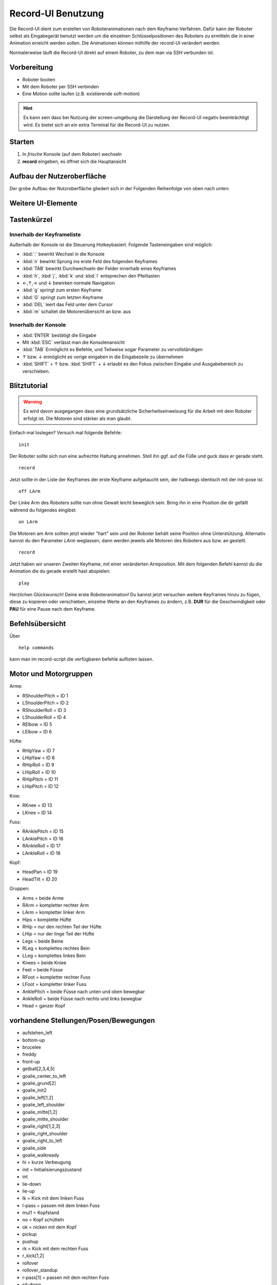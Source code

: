 ===================
Record-UI Benutzung
===================
Die Record-UI dient zum erstellen von Roboteranimationen nach dem Keyframe-Verfahren. 
Dafür kann der Roboter selbst als Eingabegerät benutzt werden um die einzelnen
Schlüsselpositionen des Roboters zu ermitteln die in einer Animation erreicht werden sollen.
Die Animationen können mithilfe der record-UI verändert werden.

Normalerweise läuft die Record-UI direkt auf einem Roboter, zu dem man via *SSH* verbunden ist.

Vorbereitung
""""""""""""

* Roboter booten
* Mit dem Roboter per SSH verbinden
* Eine Motion sollte laufen (z.B. existierende soft-motion)

.. hint:: 

  Es kann sein dass bei Nutzung der screen-umgebung die 
  Darstellung der Record-UI negativ beeinträchtigt wird. 
  Es bietet sich an ein extra Terminal für die Record-UI zu nutzen.

Starten
"""""""

#. In *frische* Konsole (auf dem Roboter) wechseln
#. **record** eingeben, es öffnet sich die Hauptansicht

Aufbau der Nutzeroberfläche
"""""""""""""""""""""""""""

Der grobe Aufbau der Nutzroberfläche gliedert sich in der Folgenden Reihenfolge von
oben nach unten:

.. describe:: Kopfzeile

  In der Kopfzeile stehen ein paar Informationen wie die wichtigsten Tastenkürzel,
  und ein paar Metadaten zu der aktuell bearbeiteten Animation. 
  Das sollte sich mit der Zeit von selbst erklären.

.. describe:: Keyframeansicht (oder andere Ansichten)

  Darunter folgt ein Raum für Ansichten, der normalerweise von der 
  Liste aller Keyframes eingenommen wird. 
  Diese ist beim Start zunächst noch leer 
  (Eine freundliche Büroklammer begrüßt dort den Nutzer).

  Die Framelist ist, wenn sie entsprechen voll ist, 
  mit der Tastatur nach oben und unten scrollbar, der Inhalt 
  passt sich automatisch der Verfügbaren Terminalbreite an.
  Ob noch weitere Keyframes außerhalb des Sichtfelds des Nutzers 
  liegen zeigen im Bedarfsfall *Scrollindikatoren* am oberen bzw. 
  Unteren Rand der Keyframeansicht an. Der *cursor* 
  muss sich zum scrollen innerhalb dieser Ansicht befinden.
  
  An stelle der Frameliste werden zeitweilig auch andere Views angezeigt,
  z.B. die HelpView, die MotorView oder die MetaView.

.. describe:: Konsole

  Durch eine Trennzeile von der Keyframeansicht abgegrenzt, 
  befindet sich im unteren Bereich die Konsole.
  Es gibt einen mehrzeiligen Ausgabebereich, 
  der bei Bedarf ebenfalls gescrollt werden kann (meist ist das nicht nötig).

  Die letzte Zeile der Konsole ist die Eingabezeile die mit einem **>_** beginnt. 
  das **>_** wird als Markierung für Nutzereingaben verwendet.

  Die Konsole ändert ihre Größe automatisch, je nachdem ob sich 
  der Cursor in der Konsole oder außerhalb befindet.

  mit :kbd:`:` kann aus den meisten Ansichten in die Konsole gewechselt werden.
  mit :kbd:`ESC` kommt man aus der Konsole wieder raus.

Weitere UI-Elemente
"""""""""""""""""""

.. describe:: Keyframe

  Ein Element der Keyframeliste.
  Jeder Keyframe enthält Nummerierte Felder für alle Motoren, 
  plus je eines für Geschwindigkeit und Pause.
  Enthält ein Feld ungültige Daten, wird die Überschrift rot.
  
  Roboter können unterschiedliche Motoren enthalten. 
  Alle Motoren die in einem Roboter nicht vorhanden sind sollten auf **IGNORE** stehen.
  Aber auch vorhandene Motoren können mit der eingabe eines einzelnen :kbd:`i` auf **IGNORE**
  gesetzt werden. Sie werden dann während einer Animation nicht berücksichtig und können
  ggf. von anderer Stelle gesteuert werden.
  Mit :kbd:`DEL` kann man ein Feld komplett leeren um etwas neues einzugeben.

  Zur Navigation können die Pfeiltasten, oder die aus *vim* bekannten Tasten genutzt werden.
  mit :kbd:`TAB` kann man innerhalb eines Keyframes von Feld zu Feld springen, 
  :kbd:`n` sprint zum nächsten Keyframe.
  Auch :kbd:`Bild-Auf` bzw. :kbd:`Bild-Ab` können genutzt werden.

.. describe:: MetaView
  
  Zeigt und ermöglicht die Bearbeitung von Metadaten (Autor und Description)
  siehe Befehl :ref:`meta <re_cmd_meta>`

.. describe:: MotorView
  
  Zeigt die Position der Motoren mit ihrer Nummer in einer Grafik.
  siehe Befehl :ref:`motors <re_cmd_motors>`

Tastenkürzel
""""""""""""

Innerhalb der Keyframeliste
'''''''''''''''''''''''''''

Außerhalb der Konsole ist die Steuerung Hotkeybasiert. 
Folgende Tasteneingaben sind möglich:

- :kbd:`:` bewirkt Wechsel in die Konsole

- :kbd:`n` bewirkt Sprung ins erste Feld des folgenden Keyframes

- :kbd:`TAB` bewirkt Durchwechseln der Felder innerhalb eines Keyframes

- :kbd:`h`, :kbd:`j`, :kbd:`k` und :kbd:`l` entsprechen den Pfeiltasten 

- ←,↑,→ und ↓ bewirken normale Navigation 

- :kbd:`g` springt zum ersten Keyframe

- :kbd:`G` springt zum letzten Keyframe

- :kbd:`DEL` leert das Feld unter dem Cursor

- :kbd:`m` schaltet die Motorenübersicht an bzw. aus

Innerhalb der Konsole
'''''''''''''''''''''
- :kbd:`ENTER` bestätigt die Eingabe

- Mit :kbd:`ESC` verlässt man die Konsolenansicht

- :kbd:`TAB` Ermöglicht es Befehle, und Teilweise sogar Parameter zu vervollständigen

-  ↑ bzw. ↓ ermöglicht es vorige eingaben in die Eingabezeile zu übernehmen

- :kbd:`SHIFT` + ↑ bzw. :kbd:`SHIFT` + ↓ erlaubt es den Fokus zwischen Eingabe und Ausgabebereich
  zu verschieben.


Blitztutorial
"""""""""""""
.. warning:: 
    Es wird davon ausgegangen dass eine grundsätzliche Sicherheitseinweisung für die
    Arbeit mit dem Roboter erfolgt ist. Die Motoren sind stärker als man glaubt.

Einfach mal loslegen? 
Versuch mal folgende Befehle::

    init

Der Roboter sollte sich nun eine aufrechte Haltung annehmen.
Stell ihn ggf. auf die Füße und guck dass er gerade steht. 

::
    
    record

Jetzt sollte in der Liste der Keyframes der erste Keyframe aufgetaucht sein,
der halbwegs identisch mit der init-pose ist.

::

    off LArm

Der Linke Arm des Roboters sollte nun ohne Gewalt leicht beweglich sein.
Bring ihn in eine Position die dir gefällt während du folgendes eingibst::

    on LArm 

Die Motoren am Arm sollten jetzt wieder "hart" sein und der Roboter behält seine Position ohne Unterstützung.
Alternativ kannst du den Parameter *LArm* weglassen, dann werden jeweils alle Motoren des Roboters 
aus bzw. an gestellt.

::
    
    record

Jetzt haben wir unseren Zweiten Keyframe, mit einer veränderten Armposition.
Mit dem folgenden Befehl kannst du die Animation die du gerade erstellt hast abspielen::

    play

Herzlichen Glückwunsch! Deine erste Roboteranimation! 
Du kannst jetzt versuchen weitere Keyframes hinzu zu fügen, 
diese zu kopieren oder verschieben, einzelne Werte an den Keyframes zu ändern, 
z.B. **DUR** für die Geschwindigkeit oder **PAU** für eine Pause nach dem Keyframe.


Befehlsübersicht
""""""""""""""""

Über ::

  help commands

kann man im record-script die verfügbaren befehle auflisten lassen.

.. option:: append <name>

  Lädt die Animation *name* und fügt sie an die bestehende Animation an.

.. option:: author [name(n)] 

  Wird ein oder mehere Namen gegeben, so werden diese als Autoren der 
  Animation in den Metadaten gesetzt. Wird kein Parameter gegeben,
  so wird der aktuelle Wert des Felds ausgegeben.

.. option:: desc [Text]

  Wenn Text gegeben ist, wird dieser als Beschreibung zu der Animation gesetzt.
  Andernfalls wird der derzeitige Beschreibungstext ausgegeben.

.. option:: on [Motor|Motorgruppe]

  Schaltet einen Motor, oder eine Motorgruppe auf *fest*.
  Oder alle Motoren, wenn unterspezifiziert.

.. option:: off [Motor|Motorgruppe] 

  Schaltet einen Motor oder eine Motorengruppe auf *lose*.

.. option:: id <MotorTag>

  Gibt eine Liste der Motor-ID's aus die zu dem gegebenen *MotorTag* gehören

.. option:: init 

  Alle Motoren werden in die Initpose(Ausgangsstellung) gefahren, 
  so dass der Darwin aufrecht stehen kann.

.. option:: load <Dateiname> 

  Lädt eine Animationsdatei im .json-Format. 
  Wird die datei im Homeverzeichnis ~ 
  nicht gefunden, wird die Datei unter :file:`bitbots/share/darwin/animations` 
  Der Dateiname muss *ohne* die Endung .json eingegeben werden.

.. option:: play [auswahl] [name]

  Spielt die aufgenommenen oder geladenen Stellungen/Posen ab. 
  Wird ein Animationsname angegeben, so wird die Animation mit diesem 
  Namen geladen und abgespielt.
  Es ist außerdem möglich eine spezielle auswahl zu treffen welcher Teil der 
  Animation gespielt werden soll. Eine Auswahl kann folgendermaßen aussehen:
  **1,3-5,7** würde z.B. nur die Keyframes 1, 3 bis 5 und 7 abspielen und die 
  Keyframes 2 und 6 sowie alle die evtl. auf 7 folgen ignorieren.

  ..hint:: 

    Die Erkennung der Parameter ist halbwegs intelligent, sodass beide, oder jeweils 
    nur einer gegeben werden können. Werden beide Parameter gegeben, ist die Reihenfolge 
    einzuhalten. Animationsnamen die dem Auswahlpattern entsprechen sollte man vermeiden.

.. option:: record

  Hängt die aktuelle Pose an die Liste der Keyframes dran.
  Außerdem wird ein backup der neuen animation in :file:`~bitbots/backup.json` gespeichert.

.. option:: dump <name> 
  
  Speichert die akutelle animation unter dem namen *name.json* im Homeverzeichnis.
  (Ein Dateipfad kann derzeit nicht angegeben werden).

.. option:: revert [keyframe] 

  Löscht die letzte Stellung/Pose.
  Wird eine Keyframenummer als argument angegeben, so wird dieser Keyframe entfernt.
  Die Nummerierung wird sofort für alle Frames neu berechnet.

.. option::  clear 

  Löscht die komplette aktuelle animation.
  Die daten bleiben aber zunächst in der :file:`~bitbots/backup.json` erhalten.


.. option:: loglevel [int]
  
  Gibt die möglichkeit einen Loglevel für die GUI zu setzen und gibt kontrolle über
  die Menge der Nachrichten die in die Konsole geschrieben werden.
  Wird kein Loglevel angegeben so wird der aktuelle level ausgegeben.
  Valide Loglevel in python liegen zwischen 0 und 50, wobei 20 (logging.INFO) der
  default-wert ist. Alle normalen User-Ausgaben haben den loglevel 20, alles darunter
  sorgt für zusätzliche ausgaben.

.. option:: copy <from> [to]

   Kopiert den angegebenen frame und fügt ihn an angegebener Stelle ein.
   ein. Wird kein Ziel angegeben, so wird der Frame an Ort und Stelle kopiert.
   Der Frame der sich ggf. an der Zielposition befindet wird nach hinten geschoben.

.. option:: move <from> <to>

  verschriebt angegebenen Frame an die Angegebene Position. 
  Der Frame beim Ziel wird dabei nach hinten verschoben wenn er existiert.
  Existiert die Ziel-ID nicht, wird der Frame einfach hinten angehängt.

.. option:: help [topic]
  
  Gibt Hilfestellung zu einem Thema.
  Bisher sind die Beschreibungen der Kommandos verfügbar.
  
.. option:: pose <frame>

  Lässt den Roboter die Position des angegebenen keyframes einnehmen.
  Die Geschwindigkeit des Frames wird dabei ignoriert.

.. _re_cmd_motors:
.. option:: motors <motorgruppe>
  
  Gibt eine Übersicht über die existierenden Motoren aus.
  Gibt man als Zusatzparameter eine Motorgruppe/ einen Motornamen, 
  z.B. "Hips", "RArm" oder "LAnkleRoll" an, so werden die betroffenen
  Motoren in der Ansicht hervorgehoben.

  .. hint:: die Ansicht ist derzeit nur für den Darwin-OP implementiert.

.. _re_cmd_meta:
.. option:: meta
  
  öffnet das Editierungsfenster für Metainformationen.
  Autor und Description können verändert werden.
  Mit Enter werden alle Eingaben übernommen, ESC bricht die eingabe ab.
  Mit Tab kann man von Autor zu Description durchwechseln.
  Klickt man mit der Maus auf die Konsole, so wird die Eingabe übernommen.

  Alle Änderungen der Metainformationen werden erst nach dem dumpen der
  Animation dauerhaft übernommen. (bzw. im automatischen backup)

.. option:: mirror <keyframe> <MotorTag>
  
  Ein überaus nützlicher Befehl der einen Keyframe symetrisch machen kann.
  Dazu gibt man im ersten Parameter die Keyframenummer an, 
  in der eine symmetrie erzeugt werden soll. Es ist auch möglich *all* anzugeben
  um die Operation nacheinander für alle Keyframes zu wiederholen.
  Im zweiten Parameter gibt man ein MotorTag an, das gespiegelt werden soll. 
  z.B. *LArm* würde die Position aller Motoren des linken Arms auf die des Rechten 
  projezieren. *Right* hingegen würde alle Positionen der Rechten Körperhälfte auf 
  die Linke Körperhälfte übertragen.

.. option:: undo [n]

  Macht die letzten *n* Aktionen rückgängig die zuletzt die Animation verändert haben.
  Defaultwert für *n* ist 1. 

.. option:: redo [n]

  Wiederholt die letzten *n* Aktionen die rückgängig gemacht wurden.
  Defaultwert für *n* ist 1. 

.. option:: quit

  Beendet die Record-UI. Außerhalb der Konsole 
  kann man alternativ auch :key:`q` drücken.



Motor und Motorgruppen
""""""""""""""""""""""
Arme:

* RShoulderPitch = ID 1
* LShoulderPitch = ID 2
* RShoulderRoll = ID 3
* LShoulderRoll = ID 4
* RElbow = ID 5
* LElbow = ID 6

Hüfte:

* RHipYaw = ID 7
* LHipYaw = ID 8
* RHipRoll = ID 9
* LHipRoll = ID 10
* RHipPitch = ID 11
* LHipPitch = ID 12

Knie:

* RKnee = ID 13
* LKnee = ID 14

Fuss:

* RAnklePitch = ID 15
* LAnklePitch = ID 16
* RAnkleRoll = ID 17
* LAnkleRoll = ID 18

Kopf:

* HeadPan = ID 19
* HeadTilt = ID 20

Gruppen:

* Arms = beide Arme
* RArm = kompletter rechter Arm
* LArm = kompletter linker Arm
* Hips = komplette Hüfte
* RHip = nur den rechten Teil der Hüfte
* LHip = nur der linge Teil der Hüfte
* Legs = beide Beine
* RLeg = komplettes rechtes Bein
* LLeg = komplettes linkes Bein
* Knees = beide Kniee
* Feet = beide Füsse
* RFoot = kompletter rechter Fuss
* LFoot = kompletter linker Fuss
* AnklePitch = beide Füsse nach unten und oben bewegbar
* AnkleRoll = beide Füsse nach rechts und links bewegbar
* Head = ganzer Kopf


vorhandene Stellungen/Posen/Bewegungen
""""""""""""""""""""""""""""""""""""""

* aufstehen_left
* bottom-up
* brucelee
* freddy
* front-up
* getball[2,3,4,5]
* goalie_center_to_left
* goalie_grund[2]
* goalie_init2
* goalie_left[1,2]
* goalie_left_shoulder
* goalie_mitte[1,2]
* goalie_mitte_shoulder
* goalie_right[1,2,3]
* goalie_right_shoulder
* goalie_right_to_left
* goalie_side
* goalie_walkready
* hi = kurze Verbeugung
* init = Initialisierungszustand
* int
* lie-down
* lie-up
* lk = Kick mit dem linken Fuss
* l-pass = passen mit dem linken Fuss
* mul1 = Kopfstand
* no = Kopf schütteln
* ok = nicken mit dem Kopf
* pickup
* pushup
* rk = Kick mit dem rechten Fuss
* r_kick[1,2]
* rollover
* rollover_standup
* r-pass[1] = passen mit dem rechten Fuss
* sit-down
* spagat
* stand-up = steht auf
* strike
* talk1 = Bewegung mit Händen und Kopf(wie bei einer Rede)
* talk2
* throw[2,3,4,5,6,7,8]
* throwin
* throw_in = (funktionierender) Einwurf
* toe2
* toor2
* tor[1,2,3,4,5]
* walkready = stellt sich in eine laufbereite Position

